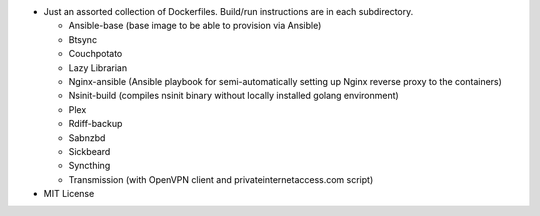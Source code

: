* Just an assorted collection of Dockerfiles. Build/run instructions are in each subdirectory.
  
  - Ansible-base (base image to be able to provision via Ansible)
  - Btsync
  - Couchpotato
  - Lazy Librarian
  - Nginx-ansible (Ansible playbook for semi-automatically setting up Nginx reverse proxy to the containers)
  - Nsinit-build (compiles nsinit binary without locally installed golang environment)
  - Plex
  - Rdiff-backup
  - Sabnzbd
  - Sickbeard
  - Syncthing
  - Transmission (with OpenVPN client and privateinternetaccess.com script)

* MIT License
